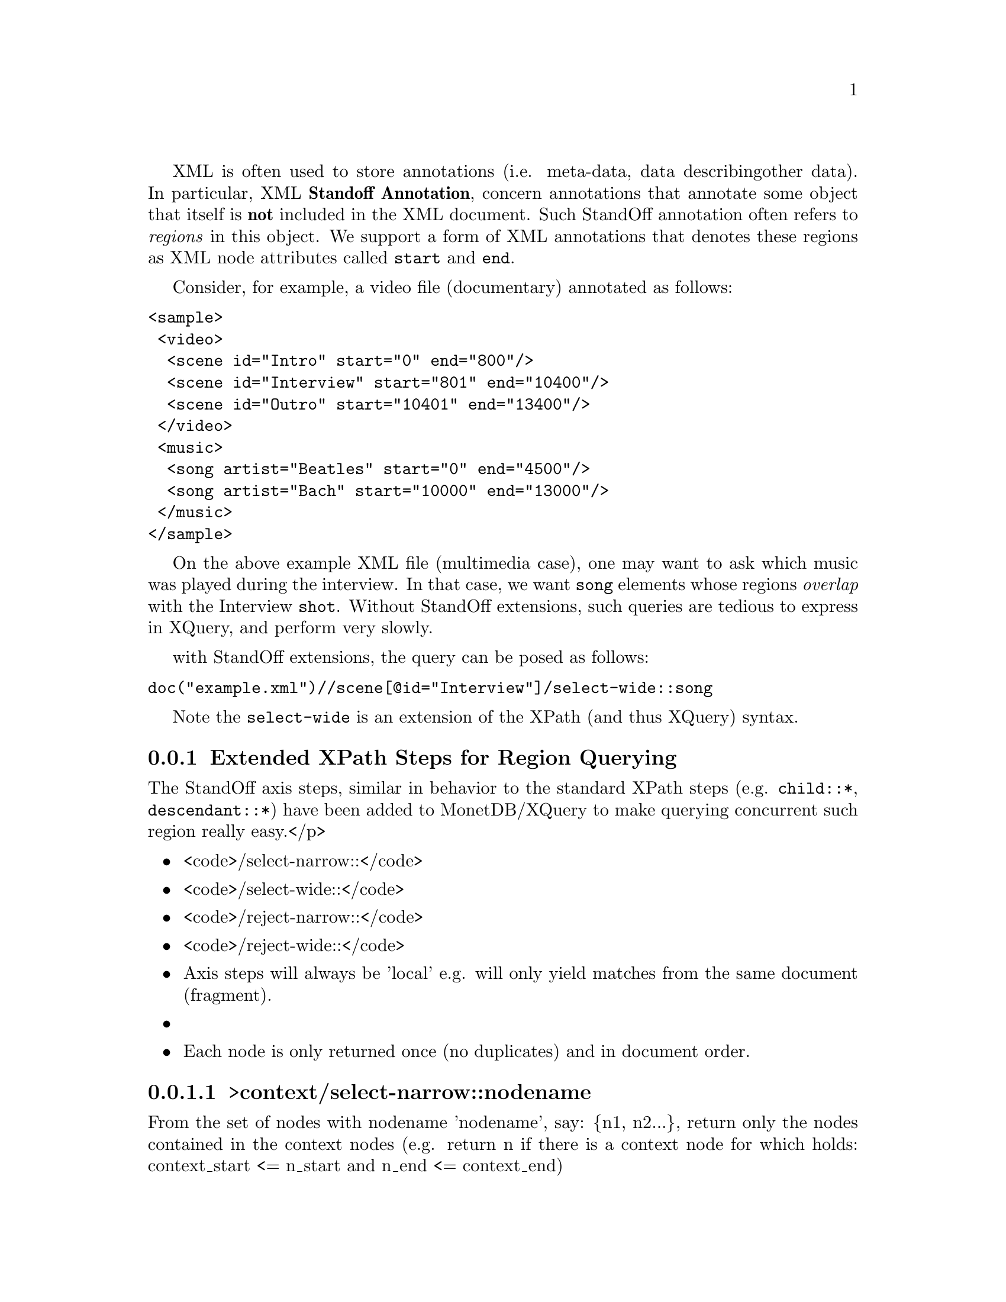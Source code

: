 @menu
* Extended XPath Steps::
* Availability::
* Why StandOff Extensions?:: 
@end menu
XML is often used to store annotations (i.e. meta-data, data describing
other data). In particular, XML @strong{Standoff Annotation}, concern 
annotations that annotate some object that itself is @strong{not} included
in the XML document. Such StandOff annotation often refers to @emph{regions}
in this object. We support a form of XML annotations that denotes these
regions as XML node attributes called @code{start} and @code{end}.

Consider, for example, a video file (documentary) annotated 
as follows:

@verbatim
<sample>
 <video>
  <scene id="Intro" start="0" end="800"/>
  <scene id="Interview" start="801" end="10400"/>
  <scene id="Outro" start="10401" end="13400"/>
 </video>
 <music>
  <song artist="Beatles" start="0" end="4500"/>
  <song artist="Bach" start="10000" end="13000"/>
 </music>
</sample>
@end verbatim

On the above example XML file (multimedia case), one may want to ask which 
music was played during the interview.  In that case, we want @code{song} 
elements whose regions @emph{overlap} with the Interview @code{shot}.
Without StandOff extensions, such queries are tedious to express in XQuery,
and perform very slowly.

with StandOff extensions, the query can be posed as follows:
@verbatim
doc("example.xml")//scene[@id="Interview"]/select-wide::song
@end verbatim
Note the @code{select-wide} is an extension of the XPath (and thus XQuery) syntax.


@node Extended XPath Steps, Availability , StandOff Extensions, StandOff Extensions
@subsection Extended XPath Steps for Region Querying
The StandOff axis steps, similar in behavior to the standard
XPath steps (e.g. @code{child::*}, @code{descendant::*})
have been added to MonetDB/XQuery to make querying
concurrent such region really easy.</p> 

@itemize
@item <code>/select-narrow::</code>
@item <code>/select-wide::</code>
@item <code>/reject-narrow::</code>
@item <code>/reject-wide::</code>
@end itemize

@itemize
  @item Axis steps will always be 'local' e.g. will only yield
      matches from the same document (fragment).@item 
  @item Each node is only returned once (no duplicates) and in 
      document order.
@end itemize


@subsubsection >context/select-narrow::nodename
From the set of nodes with nodename 'nodename', say: @{n1, n2...@}, 
return only the nodes contained in the context nodes (e.g. 
return n if there is a context node for which holds: context_start 
<= n_start and n_end <= context_end)


@subsubsection >context/select-wide::nodename
From the set of nodes with nodename 'nodename', say: @{n1, n2...@},
return only the nodes overlapping with the context nodes (e.g. 
return n if there is a context node for which holds: context_start 
<= n_end and n_start <= context_end)

@subsubsection >context/reject-narrow::nodename
From the set of nodes with nodename 'nodename', say: @{n1, n2...@}, 
return all BUT the nodes contained in the context nodes (e.g. 
return n if there is NOT a context node for which holds: context_start 
<= n_start and n_end <= context_end)

@subsubsection >context/reject-wide::nodename
From the set of nodes with nodename 'nodename', say: @{n1, n2...@}, 
return all BUT the nodes overlapping with the context nodes (e.g. 
return n if there is NOT a context node for which holds: context_start 
<= n_end and n_start <= context_end)

@node Availability, Why StandOff Extensions? ,Extended XPath Steps, StandOff Extensions
@subsection Availability
The steps have been made available in MonetDB/XQuery 
  next to the regular XPath axis.
  The StandOff steps have been @strong{turned off by default}
  as they do not follow the XQuery recommendation as set by the W3C. 
  To @emph{enable} the steps you need to start the database server 
  (Mserver) with the option <code>--set standoff=enable</code>.

Inside the server, the StandOff steps are
implemented efficiently using sophisticated @emph{interval-join} algorithms, 
as well as a @emph{temporal index}. Both are employed automatically by
MonetDB/XQuery, without need of user or DBA intervention.
The @url{http://www.cwi.nl/htbin/ins1/publications?request=intabstract&key=AlBhVrBo:XIMEP:06">XIME-P 2006}
paper from our scientific library gives technical background on these StandOff extensions.


@node Why StandOff Extensions? , Programming Interfaces, Availability, StandOff Extensions
@subsection Why Extending the XPath Standard?
We have found a surprising wide variety of XML data owners
to have region annotations:
@itemize
@item @url{http://www.cwi.nl/htbin/ins1/publications?request=intabstract&key=AlBhVrBo:XIMEP:06, Standoff In Multimedia}: XML that holds the output of video scene detection or speech recognition tools (etc.).
Used in various kinds of content-based multimedia search/browsing systems.

@item @url{http://www.cwi.nl/htbin/ins1/publications?request=intabstract&key=AlBhVrBo:DFRWS:06, Standoff In Forensic}:
XML describing interesting features discovered on confiscated hard drives 
(e.g. person names, addresses, emails, recovered file hierarchies, etc..).
The regions refer to the positions on disk where the features where found.
Used in computer-assisted crime scene investigations (CSI).

@item @url{http://www.cwi.nl/htbin/ins1/publications?request=intabstract&key=AlJiAhRiBoVr:NLPXML:06, tandoff In NLP}:
XML describing the grammatical structure of natural texts. 
Inline annotation cannot be used because natural language is ambiguous, and multiple parses
are often possible. Thus structure is separated from content, and refers to it by word position.
Used in automatic question answering systems.

@item @url{http://mad-db.science.uva.nl:10080/MADfiles/ECCBPoster.pdf,
       Standoff In Bio-Informatics}:
XML storing DNA sequences annotated by genome research groups.
The regions refer by position in the DNA strands.
The annotations may contain clinical characteristics of patients or hold additional
biomolecular data on those genes.
Used in collaborative genome research efforts.

@end itemize
If you have similar XML data and use MonetDB/XQuery to manage this, please contact
use on the @url{href='http://lists.sourceforge.net/lists/listinfo/monetdb-users,mailing list}.

For XQueries with such region overlap/containment conditions, other XML database systems 
resort to query plans that have to compare all pairs of regions ("quadratic complexity"). 
On XML data sizes above a few hundred KB, this quickly systems become unusably slow. 
In contrast, MonetDB/XQuery with StandOff extentions runs bio-informatics queries on gigabytes 
of XML annotations within a few seconds.






